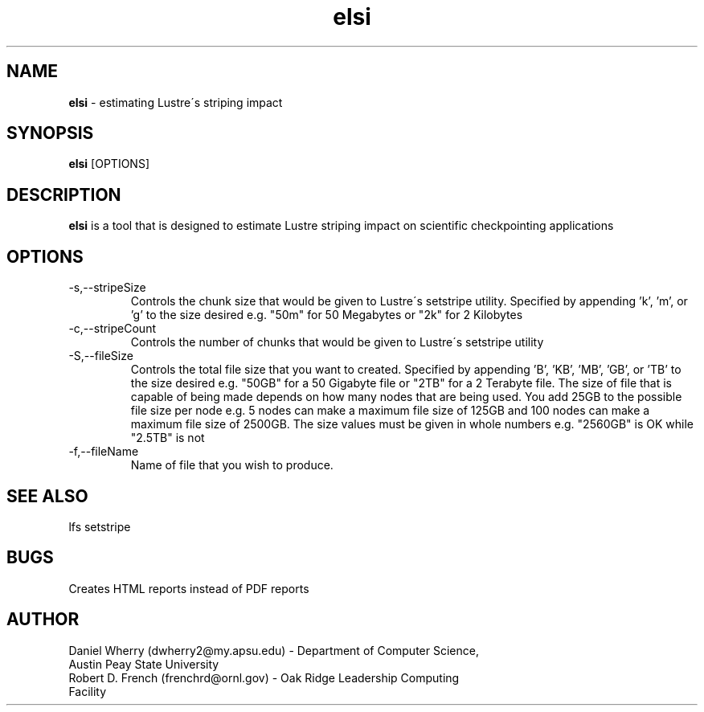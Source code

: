 .\" Manpage for ELSI tool
.\" Contact dwherry2@my.apsu.edu for information about tool or assistance

.TH elsi 1 "05 August 2014" "1.0" "Tool Usage"

.SH NAME
.B elsi 
\- estimating Lustre\'s striping impact 

.SH SYNOPSIS
.B elsi 
[OPTIONS]

.SH DESCRIPTION
.B elsi 
is a tool that is designed to estimate Lustre striping impact on scientific checkpointing applications

.SH OPTIONS
.IP -s,--stripeSize
Controls the chunk size that would be given to Lustre\'s setstripe utility. Specified by appending 'k', 'm', or 'g' to the size desired e.g. "50m" for 50 Megabytes or "2k" for 2 Kilobytes

.IP -c,--stripeCount
Controls the number of chunks that would be given to Lustre\'s setstripe utility

.IP -S,--fileSize
Controls the total file size that you want to created. Specified by appending 'B', 'KB', 'MB', 'GB', or 'TB' to the size desired e.g. "50GB" for a 50 Gigabyte file or "2TB" for a 2 Terabyte file. The size of file that is capable of being made depends on how many nodes that are being used. You add 25GB to the possible file size per node e.g. 5 nodes can make a maximum file size of 125GB and 100 nodes can make a maximum file size of 2500GB. The size values must be given in whole numbers e.g. "2560GB" is OK while "2.5TB" is not

.IP -f,--fileName
Name of file that you wish to produce.

.SH SEE ALSO
lfs setstripe  

.SH BUGS
Creates HTML reports instead of PDF reports

.SH AUTHOR
.IP "Daniel Wherry (dwherry2@my.apsu.edu) - Department of Computer Science, Austin Peay State University" 
.IP "Robert D. French (frenchrd@ornl.gov) - Oak Ridge Leadership Computing Facility"

